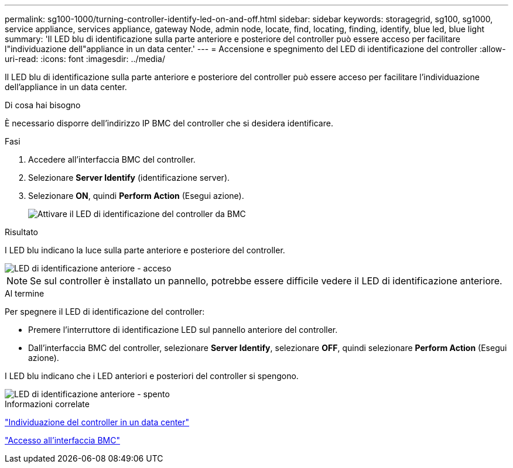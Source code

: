 ---
permalink: sg100-1000/turning-controller-identify-led-on-and-off.html 
sidebar: sidebar 
keywords: storagegrid, sg100, sg1000, service appliance, services appliance, gateway Node, admin node, locate, find, locating, finding, identify, blue led, blue light 
summary: 'Il LED blu di identificazione sulla parte anteriore e posteriore del controller può essere acceso per facilitare l"individuazione dell"appliance in un data center.' 
---
= Accensione e spegnimento del LED di identificazione del controller
:allow-uri-read: 
:icons: font
:imagesdir: ../media/


[role="lead"]
Il LED blu di identificazione sulla parte anteriore e posteriore del controller può essere acceso per facilitare l'individuazione dell'appliance in un data center.

.Di cosa hai bisogno
È necessario disporre dell'indirizzo IP BMC del controller che si desidera identificare.

.Fasi
. Accedere all'interfaccia BMC del controller.
. Selezionare *Server Identify* (identificazione server).
. Selezionare *ON*, quindi *Perform Action* (Esegui azione).
+
image::../media/sg6060_service_identify_turn_on.jpg[Attivare il LED di identificazione del controller da BMC]



.Risultato
I LED blu indicano la luce sulla parte anteriore e posteriore del controller.

image::../media/sg6060_front_panel_service_led_on.jpg[LED di identificazione anteriore - acceso]


NOTE: Se sul controller è installato un pannello, potrebbe essere difficile vedere il LED di identificazione anteriore.

.Al termine
Per spegnere il LED di identificazione del controller:

* Premere l'interruttore di identificazione LED sul pannello anteriore del controller.
* Dall'interfaccia BMC del controller, selezionare *Server Identify*, selezionare *OFF*, quindi selezionare *Perform Action* (Esegui azione).


I LED blu indicano che i LED anteriori e posteriori del controller si spengono.

image::../media/sg6060_front_panel_service_led_off.jpg[LED di identificazione anteriore - spento]

.Informazioni correlate
link:locating-controller-in-data-center.html["Individuazione del controller in un data center"]

link:accessing-bmc-interface-sg1000.html["Accesso all'interfaccia BMC"]
